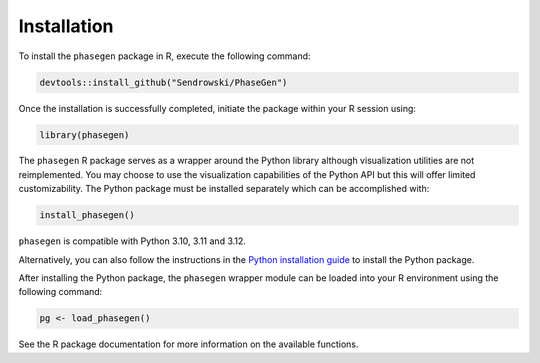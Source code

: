 .. _reference.r.installation:

Installation
============

To install the ``phasegen`` package in R, execute the following command:

.. code-block:: r

   devtools::install_github("Sendrowski/PhaseGen")

Once the installation is successfully completed, initiate the package within your R session using:

.. code-block:: r

   library(phasegen)

The ``phasegen`` R package serves as a wrapper around the Python library although visualization utilities are not reimplemented. You may choose to use the visualization capabilities of the Python API but this will offer limited customizability. The Python package must be installed separately which can be accomplished with:

.. code-block:: r

   install_phasegen()

``phasegen`` is compatible with Python 3.10, 3.11 and 3.12.

Alternatively, you can also follow the instructions in the `Python installation guide <../r/installation.html>`_ to install the Python package.

After installing the Python package, the ``phasegen`` wrapper module can be loaded into your R environment using the following command:

.. code-block:: r

   pg <- load_phasegen()

See the R package documentation for more information on the available functions.